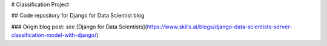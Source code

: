 # Classification Project

## Code repository for Django for Data Scientist blog

### Origin blog post:
see [Django for Data Scientists](https://www.skills.ai/blogs/django-data-scientists-server-classification-model-with-django/)




